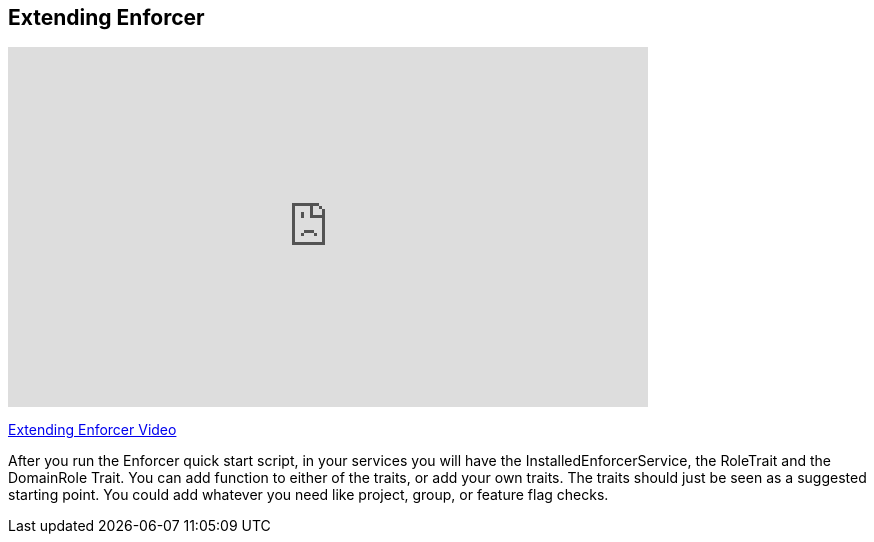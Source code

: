 == Extending Enforcer

video::Ek8c-NxQ5QQ[youtube, width=640, height=360]
https://youtu.be/Ek8c-NxQ5QQ[Extending Enforcer Video]

After you run the Enforcer quick start script, in your services you will have the InstalledEnforcerService, the RoleTrait and the DomainRole Trait.
You can add function to either of the traits, or add your own traits.  The traits should just be seen as a suggested starting point. You could add
whatever you need like project, group, or feature flag checks.
